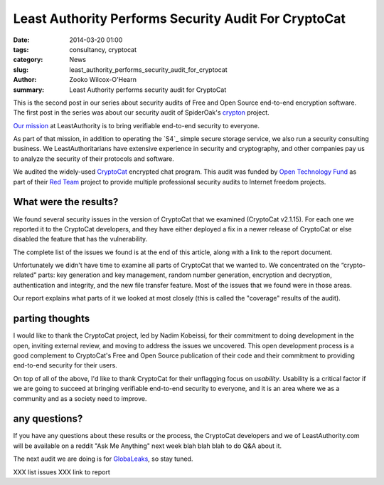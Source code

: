 ﻿.. -*- coding: utf-8-with-signature-unix; fill-column: 73; indent-tabs-mode: nil -*-

Least Authority Performs Security Audit For CryptoCat
=====================================================

:date: 2014-03-20 01:00
:tags: consultancy, cryptocat
:category: News
:slug: least_authority_performs_security_audit_for_cryptocat
:author: Zooko Wilcox-O'Hearn
:summary: Least Authority performs security audit for CryptoCat

This is the second post in our series about security audits of Free and
Open Source end-to-end encryption software. The first post in the series
was about our security audit of SpiderOak's `crypton`_ project.

`Our mission`_ at LeastAuthority is to bring verifiable end-to-end
security to everyone.

As part of that mission, in addition to operating the `S4`_ simple secure
storage service, we also run a security consulting business. We
LeastAuthoritarians have extensive experience in security and
cryptography, and other companies pay us to analyze the security of their
protocols and software.

We audited the widely-used `CryptoCat`_ encrypted chat program. This
audit was funded by `Open Technology Fund`_ as part of their `Red Team`_
project to provide multiple professional security audits to Internet
freedom projects.

What were the results?
----------------------

We found several security issues in the version of CryptoCat that we
examined (CryptoCat v2.1.15). For each one we reported it to the
CryptoCat developers, and they have either deployed a fix in a newer
release of CryptoCat or else disabled the feature that has the
vulnerability.

The complete list of the issues we found is at the end of this article,
along with a link to the report document.

Unfortunately we didn't have time to examine all parts of CryptoCat that
we wanted to. We concentrated on the “crypto-related” parts: key
generation and key management, random number generation, encryption and
decryption, authentication and integrity, and the new file transfer
feature. Most of the issues that we found were in those areas.

Our report explains what parts of it we looked at most closely (this is
called the "coverage" results of the audit).

parting thoughts
----------------

I would like to thank the CryptoCat project, led by Nadim Kobeissi, for
their commitment to doing development in the open, inviting external
review, and moving to address the issues we uncovered. This open
development process is a good complement to CryptoCat's Free and Open
Source publication of their code and their commitment to providing
end-to-end security for their users.

On top of all of the above, I'd like to thank CryptoCat for their
unflagging focus on *usability*. Usability is a critical factor if we are
going to succeed at bringing verifiable end-to-end security to everyone,
and it is an area where we as a community and as a society need to
improve.

any questions?
--------------

If you have any questions about these results or the process, the
CryptoCat developers and we of LeastAuthority.com will be available on a
reddit "Ask Me Anything" next week blah blah blah to do Q&A about it.

The next audit we are doing is for `GlobaLeaks`_, so stay tuned.

XXX list issues
XXX link to report

.. _crypton: /blog/least_authority_performs_security_audit_for_spideroak.html
.. _Our mission: https://leastauthority.com/about_us
.. _CryptoCat: https://crypto.cat/
.. _Open Technology Fund: https://www.opentechfund.org/
.. _Red Team: https://www.opentechfund.org/labs#redteam
.. _GlobaLeaks: https://globaleaks.org/
